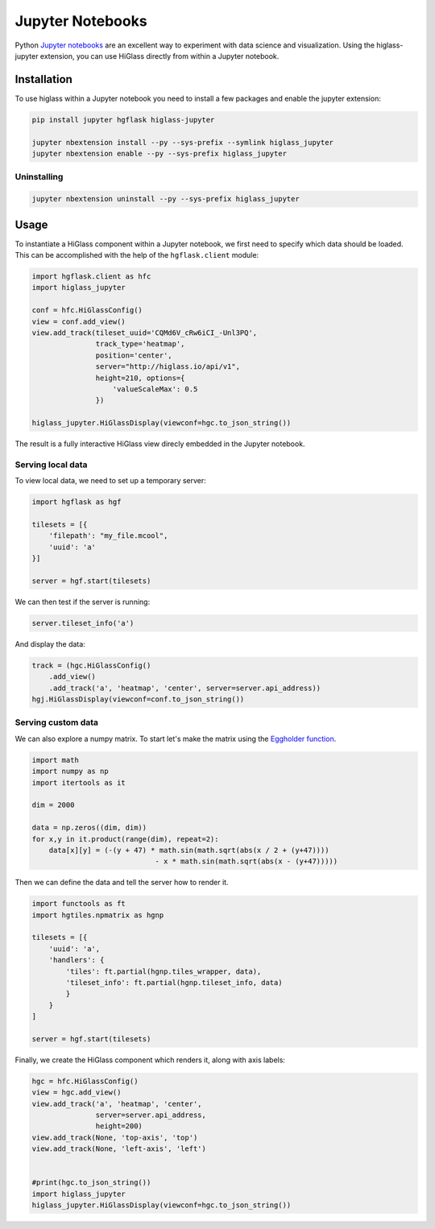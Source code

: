 Jupyter Notebooks
#################

Python `Jupyter notebooks <http://jupyter.org/>`_ are an excellent way to
experiment with data science and visualization. Using the higlass-jupyter
extension, you can use HiGlass directly from within a Jupyter notebook.

Installation
-------------

To use higlass within a Jupyter notebook you need to install a few packages
and enable the jupyter extension:


.. code-block:: bash

    pip install jupyter hgflask higlass-jupyter 

    jupyter nbextension install --py --sys-prefix --symlink higlass_jupyter
    jupyter nbextension enable --py --sys-prefix higlass_jupyter


Uninstalling
^^^^^^^^^^^^

.. code-block:: bash

    jupyter nbextension uninstall --py --sys-prefix higlass_jupyter

Usage
-----

To instantiate a HiGlass component within a Jupyter notebook, we first need
to specify which data should be loaded. This can be accomplished with the 
help of the ``hgflask.client`` module:

.. code-block:: python

    import hgflask.client as hfc
    import higlass_jupyter

    conf = hfc.HiGlassConfig()
    view = conf.add_view()
    view.add_track(tileset_uuid='CQMd6V_cRw6iCI_-Unl3PQ', 
                   track_type='heatmap', 
                   position='center', 
                   server="http://higlass.io/api/v1",
                   height=210, options={
                       'valueScaleMax': 0.5
                   })

    higlass_jupyter.HiGlassDisplay(viewconf=hgc.to_json_string())

The result is a fully interactive HiGlass view direcly embedded in the Jupyter
notebook.

.. image:: img/jupyter-hic-heatmap.png

Serving local data
^^^^^^^^^^^^^^^^^^

To view local data, we need to set up a temporary server:

.. code-block:: python

    import hgflask as hgf

    tilesets = [{
        'filepath': "my_file.mcool",
        'uuid': 'a'
    }]

    server = hgf.start(tilesets)

We can then test if the server is running:

.. code-block:: python

    server.tileset_info('a')

And display the data:

.. code-block:: python

    track = (hgc.HiGlassConfig()
        .add_view() 
        .add_track('a', 'heatmap', 'center', server=server.api_address))
    hgj.HiGlassDisplay(viewconf=conf.to_json_string())

Serving custom data
^^^^^^^^^^^^^^^^^^^

We can also explore a numpy matrix. To start let's make the matrix using the
`Eggholder function <https://en.wikipedia.org/wiki/Test_functions_for_optimization>`_.

.. code-block:: python

    import math
    import numpy as np
    import itertools as it

    dim = 2000

    data = np.zeros((dim, dim))
    for x,y in it.product(range(dim), repeat=2):
        data[x][y] = (-(y + 47) * math.sin(math.sqrt(abs(x / 2 + (y+47)))) 
                                 - x * math.sin(math.sqrt(abs(x - (y+47)))))

Then we can define the data and tell the server how to render it.

.. code-block:: python

    import functools as ft
    import hgtiles.npmatrix as hgnp

    tilesets = [{
        'uuid': 'a',
        'handlers': {
            'tiles': ft.partial(hgnp.tiles_wrapper, data),
            'tileset_info': ft.partial(hgnp.tileset_info, data)        
            }
        }
    ]

    server = hgf.start(tilesets)

Finally, we create the HiGlass component which renders it, along with
axis labels:

.. code-block:: python

    hgc = hfc.HiGlassConfig()
    view = hgc.add_view()
    view.add_track('a', 'heatmap', 'center', 
                   server=server.api_address,
                   height=200)
    view.add_track(None, 'top-axis', 'top')
    view.add_track(None, 'left-axis', 'left')


    #print(hgc.to_json_string())
    import higlass_jupyter
    higlass_jupyter.HiGlassDisplay(viewconf=hgc.to_json_string())

.. image:: img/eggholder-function.png

